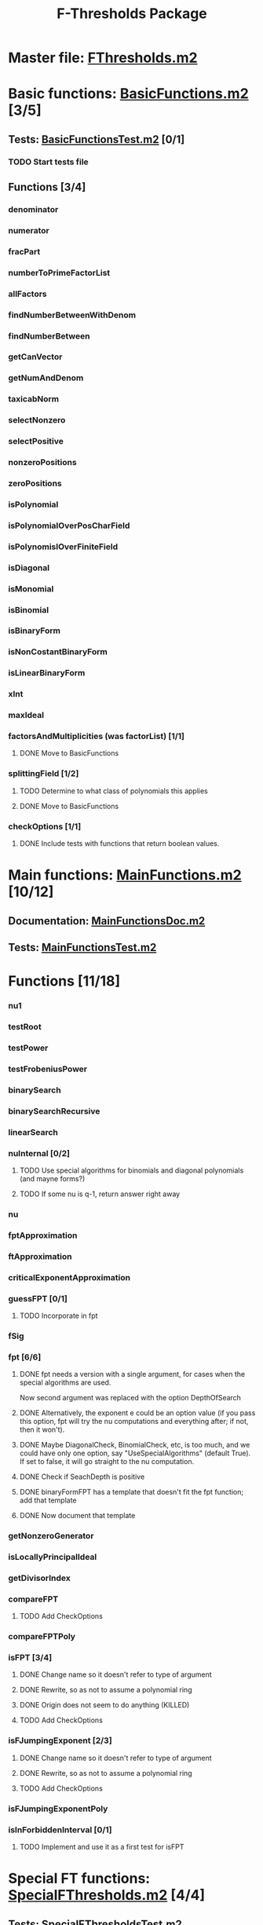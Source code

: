 #+TITLE: F-Thresholds Package

* Master file: [[file:./FThresholdsPackage/FThresholds.m2][FThresholds.m2]]
* Basic functions: [[file:./FThresholdsPackage/FThresholds/BasicFunctions.m2][BasicFunctions.m2]] [3/5]
:PROPERTIES:
:COOKIE_DATA: todo recursive
:END:
** Tests: [[file:./FThresholdsPackage/FThresholds/BasicFunctionsTest.m2][BasicFunctionsTest.m2]] [0/1]
*** TODO Start tests file
** Functions [3/4]
*** denominator
*** numerator
*** fracPart
*** numberToPrimeFactorList
*** allFactors
*** findNumberBetweenWithDenom
*** findNumberBetween
*** getCanVector
*** getNumAndDenom
*** taxicabNorm
*** selectNonzero
*** selectPositive
*** nonzeroPositions
*** zeroPositions
*** isPolynomial
*** isPolynomialOverPosCharField
*** isPolynomislOverFiniteField
*** isDiagonal
*** isMonomial
*** isBinomial
*** isBinaryForm
*** isNonCostantBinaryForm
*** isLinearBinaryForm
*** xInt
*** maxIdeal
*** factorsAndMultiplicities (was factorList) [1/1] 
**** DONE Move to BasicFunctions
     CLOSED: [2018-08-13 Mon 11:40]
*** splittingField [1/2]
**** TODO Determine to what class of polynomials this applies
**** DONE Move to BasicFunctions
     CLOSED: [2018-08-13 Mon 11:40]
*** checkOptions [1/1]
**** DONE Include tests with functions that return boolean values.
     CLOSED: [2018-08-16 Thu 08:58]
* Main functions: [[file:./FThresholdsPackage/FThresholds/MainFunctions.m2][MainFunctions.m2]] [10/12]
:PROPERTIES:
:COOKIE_DATA: todo recursive
:END:
** Documentation: [[file:./FThresholdsPackage/FThresholds/MainFunctionsDoc.m2][MainFunctionsDoc.m2]] 
** Tests: [[file:./FThresholdsPackage/FThresholds/MainFunctionsTest.m2][MainFunctionsTest.m2]]
* Functions [11/18]
:PROPERTIES:
:COOKIE_DATA: todo recursive
:END:
*** nu1
*** testRoot
*** testPower
*** testFrobeniusPower
*** binarySearch
*** binarySearchRecursive
*** linearSearch
*** nuInternal [0/2]
**** TODO Use special algorithms for binomials and diagonal polynomials (and mayne forms?) 
**** TODO If some nu is q-1, return answer right away
*** nu
*** fptApproximation
*** ftApproximation
*** criticalExponentApproximation
*** guessFPT [0/1]
**** TODO Incorporate in fpt
*** fSig
*** fpt [6/6]
**** DONE fpt needs a version with a single argument, for cases when the special algorithms are used.
    CLOSED: [2018-08-14 Tue 17:31]
    Now second argument was replaced with the option DepthOfSearch
**** DONE Alternatively, the exponent e could be an option value (if you pass this option, fpt will try the nu computations and everything after; if not, then it won't).
     CLOSED: [2018-08-16 Thu 09:05]
**** DONE Maybe DiagonalCheck, BinomialCheck, etc, is too much, and we could have only one option, say "UseSpecialAlgorithms" (default True). If set to false, it will go straight to the nu computation.
     CLOSED: [2018-08-16 Thu 09:04]
**** DONE Check if SeachDepth is positive
     CLOSED: [2018-08-16 Thu 09:00]
**** DONE binaryFormFPT has a template that doesn't fit the fpt function; add that template 
     CLOSED: [2018-08-16 Thu 12:22]
**** DONE Now document that template
     CLOSED: [2018-08-16 Thu 17:55]
*** getNonzeroGenerator
*** isLocallyPrincipalIdeal
*** getDivisorIndex
*** compareFPT
**** TODO Add CheckOptions
*** compareFPTPoly
*** isFPT [3/4]
**** DONE Change name so it doesn't refer to type of argument
     CLOSED: [2018-08-13 Mon 11:24]
**** DONE Rewrite, so as not to assume a polynomial ring
     CLOSED: [2018-08-16 Thu 17:54]
**** DONE Origin does not seem to do anything (KILLED)
     CLOSED: [2018-08-13 Mon 13:01]
**** TODO Add CheckOptions
*** isFJumpingExponent [2/3]
**** DONE Change name so it doesn't refer to type of argument
     CLOSED: [2018-08-13 Mon 11:25]
**** DONE Rewrite, so as not to assume a polynomial ring
     CLOSED: [2018-08-17 Fri 22:26]
**** TODO Add CheckOptions
*** isFJumpingExponentPoly
*** isInForbiddenInterval [0/1]
**** TODO Implement and use it as a first test for isFPT
  
* Special FT functions: [[file:./FThresholdsPackage/FThresholds/SpecialFThresholds.m2][SpecialFThresholds.m2]] [4/4]
:PROPERTIES:
:COOKIE_DATA: todo recursive
:END:
** Tests: [[file:./FThresholdsPackage/FThresholds/SpecialFThresholdsTest.m2][SpecialFThresholdsTest.m2]] 
** Functions [4/4]
:PROPERTIES:
:COOKIE_DATA: todo recursive
:END:
*** carryTest
*** firstCarry
*** diagonalFPT
*** factorOurMonomial
*** monomialFactor
*** twoIntersection
*** allIntersections
*** isInPolytope
*** isInInteriorPolytope
*** polytopeDefiningPoints
*** maxCoordinateSum
*** dCalculation
*** calculateEpsilon
*** binomialFPT
*** setFTData
*** isInUpperRegion
*** isInLowerRegion
*** neighborInUpperRegion
*** isCP
*** findCPBelow
*** binaryFormFPTInternal
*** binaryFormFPT [4/4]
**** DONE Replace PrintCP with a Verbose option
     CLOSED: [2018-08-16 Thu 12:21]
**** DONE Get rid of MaxExp
     CLOSED: [2018-08-16 Thu 11:53]
**** DONE Check for proper way to define ring
     CLOSED: [2018-08-16 Thu 11:53]
**** DONE Replace Nontrivial with "Nontrivial"
     CLOSED: [2018-08-16 Thu 09:06]
* General TODOs, notes, questions, etc. [3/4]

** TODO Add output type to every method function 
    (e.g.,  divisor (BasicList, BasicList) := BasicDiv => o -> (l1, l2) -> ) 
** DONE Should a function reject non-valid options? If so, how? (This is now done with the function checkOptions)
   CLOSED: [2018-08-14 Tue 10:14]
** DONE Add checkOptions wherever appropriate
   CLOSED: [2018-08-14 Tue 17:30]
